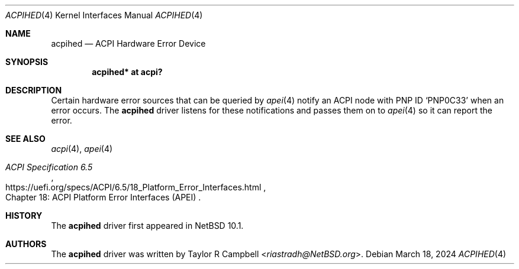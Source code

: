 .\"	$NetBSD: acpihed.4,v 1.3 2024/10/10 09:05:45 rin Exp $
.\"
.\" Copyright (c) 2024 The NetBSD Foundation, Inc.
.\" All rights reserved.
.\"
.\" Redistribution and use in source and binary forms, with or without
.\" modification, are permitted provided that the following conditions
.\" are met:
.\" 1. Redistributions of source code must retain the above copyright
.\"    notice, this list of conditions and the following disclaimer.
.\" 2. Redistributions in binary form must reproduce the above copyright
.\"    notice, this list of conditions and the following disclaimer in the
.\"    documentation and/or other materials provided with the distribution.
.\"
.\" THIS SOFTWARE IS PROVIDED BY THE NETBSD FOUNDATION, INC. AND CONTRIBUTORS
.\" ``AS IS'' AND ANY EXPRESS OR IMPLIED WARRANTIES, INCLUDING, BUT NOT LIMITED
.\" TO, THE IMPLIED WARRANTIES OF MERCHANTABILITY AND FITNESS FOR A PARTICULAR
.\" PURPOSE ARE DISCLAIMED.  IN NO EVENT SHALL THE FOUNDATION OR CONTRIBUTORS
.\" BE LIABLE FOR ANY DIRECT, INDIRECT, INCIDENTAL, SPECIAL, EXEMPLARY, OR
.\" CONSEQUENTIAL DAMAGES (INCLUDING, BUT NOT LIMITED TO, PROCUREMENT OF
.\" SUBSTITUTE GOODS OR SERVICES; LOSS OF USE, DATA, OR PROFITS; OR BUSINESS
.\" INTERRUPTION) HOWEVER CAUSED AND ON ANY THEORY OF LIABILITY, WHETHER IN
.\" CONTRACT, STRICT LIABILITY, OR TORT (INCLUDING NEGLIGENCE OR OTHERWISE)
.\" ARISING IN ANY WAY OUT OF THE USE OF THIS SOFTWARE, EVEN IF ADVISED OF THE
.\" POSSIBILITY OF SUCH DAMAGE.
.\"
.Dd March 18, 2024
.Dt ACPIHED 4
.Os
.\"""""""""""""""""""""""""""""""""""""""""""""""""""""""""""""""""""""""""""""
.Sh NAME
.Nm acpihed
.Nd ACPI Hardware Error Device
.\"""""""""""""""""""""""""""""""""""""""""""""""""""""""""""""""""""""""""""""
.Sh SYNOPSIS
.Cd "acpihed* at acpi?"
.\"""""""""""""""""""""""""""""""""""""""""""""""""""""""""""""""""""""""""""""
.Sh DESCRIPTION
Certain hardware error sources that can be queried by
.Xr apei 4
notify an
.Tn ACPI
node with
.Tn PNP ID
.Ql PNP0C33
when an error occurs.
The
.Nm
driver listens for these notifications and passes them on to
.Xr apei 4
so it can report the error.
.\"""""""""""""""""""""""""""""""""""""""""""""""""""""""""""""""""""""""""""""
.Sh SEE ALSO
.Xr acpi 4 ,
.Xr apei 4
.Rs
.%B ACPI Specification 6.5
.%O Chapter 18: ACPI Platform Error Interfaces (APEI)
.%U https://uefi.org/specs/ACPI/6.5/18_Platform_Error_Interfaces.html
.Re
.\"""""""""""""""""""""""""""""""""""""""""""""""""""""""""""""""""""""""""""""
.Sh HISTORY
The
.Nm
driver first appeared in
.Nx 10.1 .
.\"""""""""""""""""""""""""""""""""""""""""""""""""""""""""""""""""""""""""""""
.Sh AUTHORS
The
.Nm
driver was written by
.An Taylor R Campbell Aq Mt riastradh@NetBSD.org .
